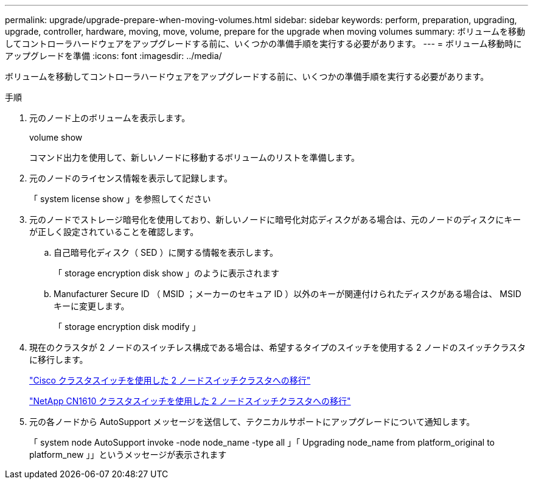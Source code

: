 ---
permalink: upgrade/upgrade-prepare-when-moving-volumes.html 
sidebar: sidebar 
keywords: perform, preparation, upgrading, upgrade, controller, hardware, moving, move, volume, prepare for the upgrade when moving volumes 
summary: ボリュームを移動してコントローラハードウェアをアップグレードする前に、いくつかの準備手順を実行する必要があります。 
---
= ボリューム移動時にアップグレードを準備
:icons: font
:imagesdir: ../media/


[role="lead"]
ボリュームを移動してコントローラハードウェアをアップグレードする前に、いくつかの準備手順を実行する必要があります。

.手順
. 元のノード上のボリュームを表示します。
+
volume show

+
コマンド出力を使用して、新しいノードに移動するボリュームのリストを準備します。

. 元のノードのライセンス情報を表示して記録します。
+
「 system license show 」を参照してください

. 元のノードでストレージ暗号化を使用しており、新しいノードに暗号化対応ディスクがある場合は、元のノードのディスクにキーが正しく設定されていることを確認します。
+
.. 自己暗号化ディスク（ SED ）に関する情報を表示します。
+
「 storage encryption disk show 」のように表示されます

.. Manufacturer Secure ID （ MSID ；メーカーのセキュア ID ）以外のキーが関連付けられたディスクがある場合は、 MSID キーに変更します。
+
「 storage encryption disk modify 」



. 現在のクラスタが 2 ノードのスイッチレス構成である場合は、希望するタイプのスイッチを使用する 2 ノードのスイッチクラスタに移行します。
+
https://library.netapp.com/ecm/ecm_download_file/ECMP1140536["Cisco クラスタスイッチを使用した 2 ノードスイッチクラスタへの移行"]

+
https://library.netapp.com/ecm/ecm_download_file/ECMP1140535["NetApp CN1610 クラスタスイッチを使用した 2 ノードスイッチクラスタへの移行"]

. 元の各ノードから AutoSupport メッセージを送信して、テクニカルサポートにアップグレードについて通知します。
+
「 system node AutoSupport invoke -node node_name -type all 」「 Upgrading node_name from platform_original to platform_new 」」というメッセージが表示されます


